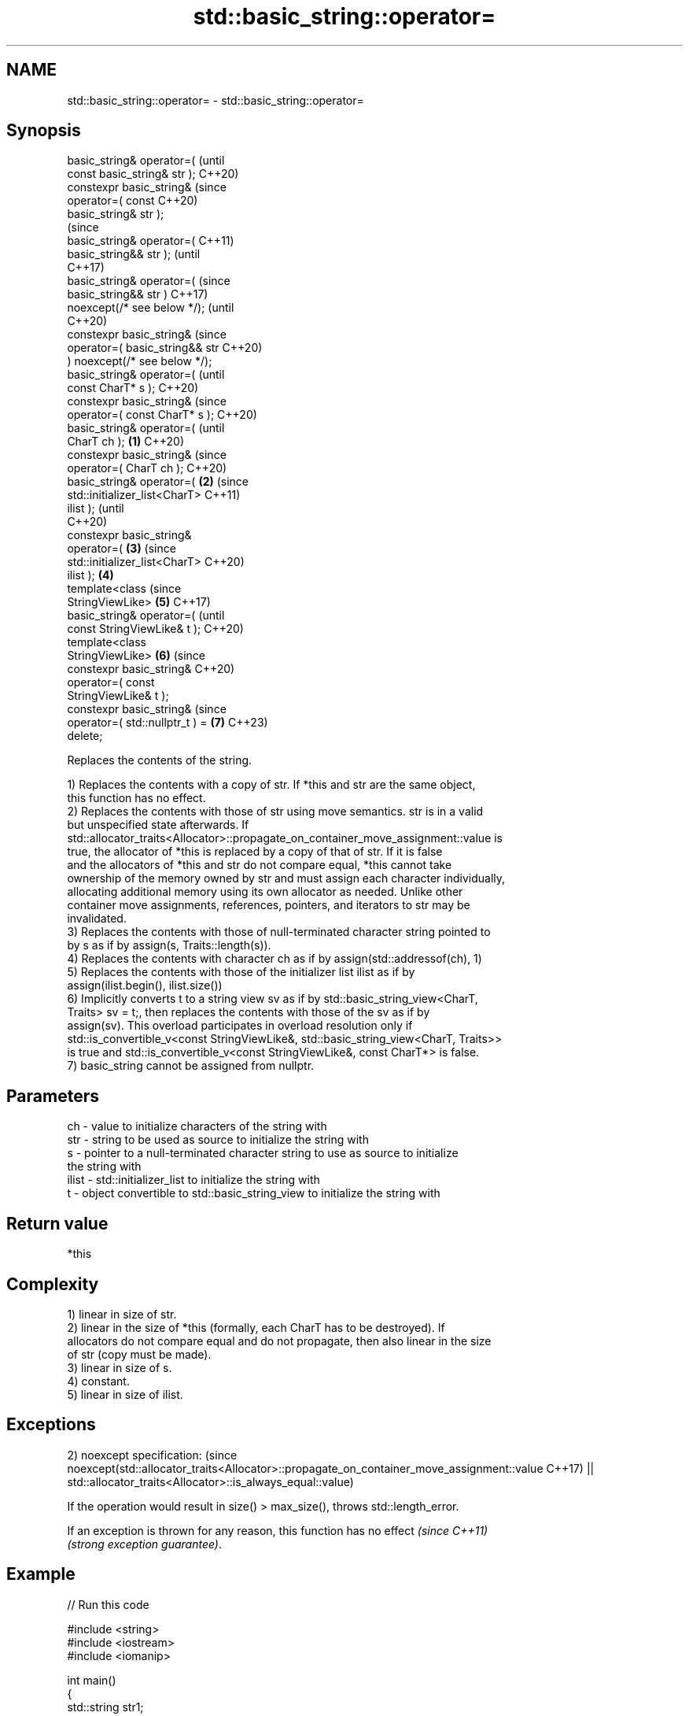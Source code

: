 .TH std::basic_string::operator= 3 "2022.07.31" "http://cppreference.com" "C++ Standard Libary"
.SH NAME
std::basic_string::operator= \- std::basic_string::operator=

.SH Synopsis
   basic_string& operator=(              (until
   const basic_string& str );            C++20)
   constexpr basic_string&               (since
   operator=( const                      C++20)
   basic_string& str );
                                                 (since
   basic_string& operator=(                      C++11)
   basic_string&& str );                         (until
                                                 C++17)
   basic_string& operator=(                      (since
   basic_string&& str )                          C++17)
   noexcept(/* see below */);                    (until
                                                 C++20)
   constexpr basic_string&                       (since
   operator=( basic_string&& str                 C++20)
   ) noexcept(/* see below */);
   basic_string& operator=(                              (until
   const CharT* s );                                     C++20)
   constexpr basic_string&                               (since
   operator=( const CharT* s );                          C++20)
   basic_string& operator=(                                      (until
   CharT ch );                   \fB(1)\fP                             C++20)
   constexpr basic_string&                                       (since
   operator=( CharT ch );                                        C++20)
   basic_string& operator=(          \fB(2)\fP                                 (since
   std::initializer_list<CharT>                                          C++11)
   ilist );                                                              (until
                                                                         C++20)
   constexpr basic_string&
   operator=(                            \fB(3)\fP                             (since
   std::initializer_list<CharT>                                          C++20)
   ilist );                                      \fB(4)\fP
   template<class                                                                (since
   StringViewLike>                                       \fB(5)\fP                     C++17)
   basic_string& operator=(                                                      (until
   const StringViewLike& t );                                                    C++20)
   template<class
   StringViewLike>                                               \fB(6)\fP             (since
   constexpr basic_string&                                                       C++20)
   operator=( const
   StringViewLike& t );
   constexpr basic_string&                                                       (since
   operator=( std::nullptr_t ) =                                         \fB(7)\fP     C++23)
   delete;

   Replaces the contents of the string.

   1) Replaces the contents with a copy of str. If *this and str are the same object,
   this function has no effect.
   2) Replaces the contents with those of str using move semantics. str is in a valid
   but unspecified state afterwards. If
   std::allocator_traits<Allocator>::propagate_on_container_move_assignment::value is
   true, the allocator of *this is replaced by a copy of that of str. If it is false
   and the allocators of *this and str do not compare equal, *this cannot take
   ownership of the memory owned by str and must assign each character individually,
   allocating additional memory using its own allocator as needed. Unlike other
   container move assignments, references, pointers, and iterators to str may be
   invalidated.
   3) Replaces the contents with those of null-terminated character string pointed to
   by s as if by assign(s, Traits::length(s)).
   4) Replaces the contents with character ch as if by assign(std::addressof(ch), 1)
   5) Replaces the contents with those of the initializer list ilist as if by
   assign(ilist.begin(), ilist.size())
   6) Implicitly converts t to a string view sv as if by std::basic_string_view<CharT,
   Traits> sv = t;, then replaces the contents with those of the sv as if by
   assign(sv). This overload participates in overload resolution only if
   std::is_convertible_v<const StringViewLike&, std::basic_string_view<CharT, Traits>>
   is true and std::is_convertible_v<const StringViewLike&, const CharT*> is false.
   7) basic_string cannot be assigned from nullptr.

.SH Parameters

   ch    - value to initialize characters of the string with
   str   - string to be used as source to initialize the string with
   s     - pointer to a null-terminated character string to use as source to initialize
           the string with
   ilist - std::initializer_list to initialize the string with
   t     - object convertible to std::basic_string_view to initialize the string with

.SH Return value

   *this

.SH Complexity

   1) linear in size of str.
   2) linear in the size of *this (formally, each CharT has to be destroyed). If
   allocators do not compare equal and do not propagate, then also linear in the size
   of str (copy must be made).
   3) linear in size of s.
   4) constant.
   5) linear in size of ilist.

.SH Exceptions

2)
noexcept specification:                                                                  (since
noexcept(std::allocator_traits<Allocator>::propagate_on_container_move_assignment::value C++17)
|| std::allocator_traits<Allocator>::is_always_equal::value)

   If the operation would result in size() > max_size(), throws std::length_error.

   If an exception is thrown for any reason, this function has no effect  \fI(since C++11)\fP
   \fI(strong exception guarantee)\fP.

.SH Example


// Run this code

 #include <string>
 #include <iostream>
 #include <iomanip>

 int main()
 {
     std::string str1;
     std::string str2 { "alpha" };

     // (1) operator=( const basic_string& );
     str1 = str2;
     std::cout << std::quoted(str1) << ' ' // "alpha"
               << std::quoted(str2) << '\\n'; // "alpha"

     // (2) operator=( basic_string&& );
     str1 = std::move(str2);
     std::cout << std::quoted(str1) << ' ' // "alpha"
               << std::quoted(str2) << '\\n'; // "" or "alpha" (unspecified)

     // (3) operator=( const CharT* );
     str1 = "beta";
     std::cout << std::quoted(str1) << '\\n'; // "beta"

     // (4) operator=( CharT );
     str1 = '!';
     std::cout << std::quoted(str1) << '\\n'; // "!"

     // (5) operator=( std::initializer_list<CharT> );
     str1 = {'g','a','m','m','a'};
     std::cout << std::quoted(str1) << '\\n'; // "gamma"

     // (6) operator=( const T& );
     str1 = 35U; // equivalent to str1 = static_cast<char>(35U);
     std::cout << std::quoted(str1) << '\\n'; // "#" (ASCII = 35)
 }

.SH Possible output:

 "alpha" "alpha"
 "alpha" ""
 "beta"
 "!"
 "gamma"
 "#"

  Defect reports

   The following behavior-changing defect reports were applied retroactively to
   previously published C++ standards.

      DR    Applied to           Behavior as published              Correct behavior
   LWG 2063 C++11      non-normative note stated that swap is a  corrected to support
                       valid implementation of move assignment   allocators
   LWG 2946 C++17      string_view overload causes ambiguity in  avoided by making it a
                       some cases                                template

.SH See also

   constructor   constructs a basic_string
                 \fI(public member function)\fP
   assign        assign characters to a string
                 \fI(public member function)\fP
   operator=     assigns a view
   \fI(C++17)\fP       \fI(public member function of std::basic_string_view<CharT,Traits>)\fP

